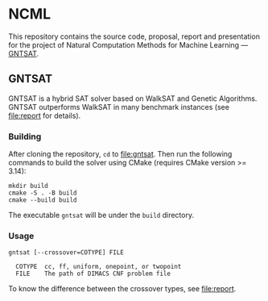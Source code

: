 * NCML
  This repository contains the source code, proposal, report and
  presentation for the project of Natural Computation Methods for
  Machine Learning --- [[file:gntsat][GNTSAT]].

** GNTSAT
   GNTSAT is a hybrid SAT solver based on WalkSAT and Genetic
   Algorithms. GNTSAT outperforms WalkSAT in many benchmark instances
   (see [[file:report]] for details).

*** Building
    After cloning the repository, ~cd~ to [[file:gntsat]]. Then run the
    following commands to build the solver using CMake (requires CMake
    version >= 3.14):

    #+begin_src shell
      mkdir build
      cmake -S . -B build
      cmake --build build
    #+end_src

    The executable ~gntsat~ will be under the ~build~ directory.

*** Usage
    #+begin_src
      gntsat [--crossover=COTYPE] FILE

        COTYPE  cc, ff, uniform, onepoint, or twopoint
        FILE    The path of DIMACS CNF problem file
    #+end_src

    To know the difference between the crossover types, see [[file:report]].
